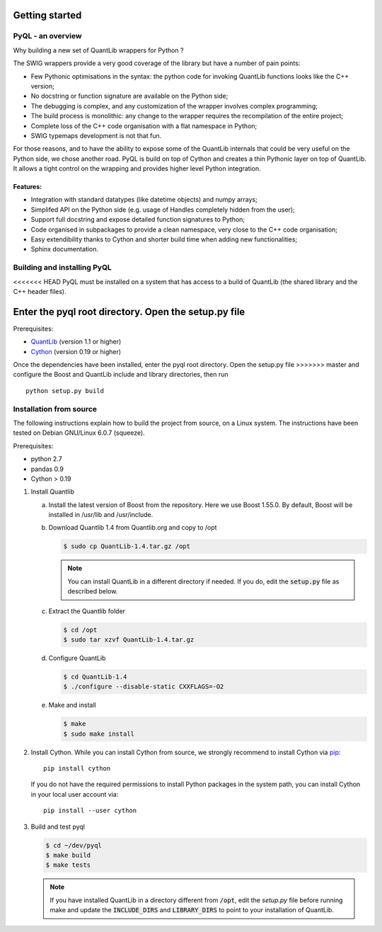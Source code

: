 Getting started
===============

PyQL - an overview
------------------

Why building a new set of QuantLib wrappers for Python ?

The SWIG wrappers provide a very good coverage of the library but have
a number of pain points:

* Few Pythonic optimisations in the syntax: the python code for invoking QuantLib functions looks like the C++ version;
* No docstring or function signature are available on the Python side;
* The debugging is complex, and any customization of the wrapper involves complex programming;
* The build process is monolithic: any change to the wrapper requires the recompilation of the entire project;
* Complete loss of the C++ code organisation with a flat namespace in Python;
* SWIG typemaps development is not that fun.

For those reasons, and to have the ability to expose some of the
QuantLib internals that could be very useful on the Python side, we
chose another road. PyQL is build on top of Cython and creates a thin
Pythonic layer on top of QuantLib. It allows a tight control on the
wrapping and provides higher level Python integration.

Features:
+++++++++

* Integration with standard datatypes (like datetime objects) and numpy arrays;
* Simplifed API on the Python side (e.g. usage of Handles completely hidden from the user);
* Support full docstring and expose detailed function signatures to Python;
* Code organised in subpackages to provide a clean namespace, very close to the C++ code organisation;
* Easy extendibility thanks to Cython and shorter build time when adding new functionalities;
* Sphinx documentation.


Building and installing PyQL
----------------------------

<<<<<<< HEAD
PyQL must be installed on a system that has access to a build of QuantLib
(the shared library and the C++ header files). 

Enter the pyql root directory. Open the setup.py file
=======
Prerequisites:

* QuantLib_ (version 1.1 or higher)
* Cython_ (version 0.19 or higher)

Once the dependencies have been installed, enter the pyql root directory. Open the setup.py file
>>>>>>> master
and configure the Boost and QuantLib include and library directories, then run ::

    python setup.py build

.. _QuantLib: http://www.quantlib.org

.. _Cython: http://www.cython.org

Installation from source
------------------------

The following instructions explain how to build the project from source, on a Linux system.
The instructions have been tested on Debian GNU/Linux 6.0.7 (squeeze).

Prerequisites:

* python 2.7
* pandas 0.9
* Cython > 0.19

1. Install Quantlib

   a. Install the latest version of Boost from the repository. Here we use Boost 1.55.0. By default, Boost will be installed in /usr/lib and /usr/include.

   b. Download Quantlib 1.4 from Quantlib.org and copy to /opt

      .. code-block:: bash

		      $ sudo cp QuantLib-1.4.tar.gz /opt

      .. note:: You can install QuantLib in a different directory if needed. If you do, edit the :code:`setup.py` file as described below.

   c. Extract the Quantlib folder

      .. code-block:: bash

		      $ cd /opt
		      $ sudo tar xzvf QuantLib-1.4.tar.gz

   d. Configure QuantLib

      .. code-block:: bash

		      $ cd QuantLib-1.4
		      $ ./configure --disable-static CXXFLAGS=-O2 

   e. Make and install

      .. code-block:: bash

		      $ make
		      $ sudo make install

2. Install Cython. While you can install Cython from source, we strongly recommend to install Cython via pip_::

    pip install cython

   If you do not have the required permissions to install Python packages in the system path, you can install Cython in your local user account via::

    pip install --user cython

3. Build and test pyql

   .. code-block:: bash

		   $ cd ~/dev/pyql
		   $ make build
		   $ make tests

   .. note:: If you have installed QuantLib in a directory different from :code:`/opt`, edit the `setup.py` file before running make and update the :code:`INCLUDE_DIRS` and :code:`LIBRARY_DIRS` to point to your installation of QuantLib.

.. _pip: https://pypi.python.org/pypi/pip
